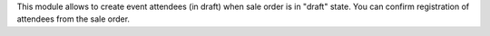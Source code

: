 This module allows to create event attendees (in draft) when sale order is in "draft" state.
You can confirm registration of attendees from the sale order.
